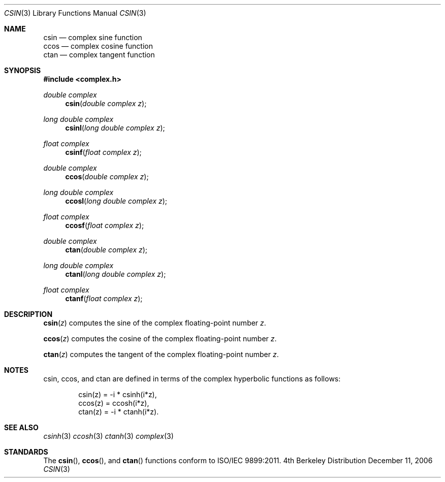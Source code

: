 .\" Copyright (c) 2006 Apple Computer
.\"
.Dd December 11, 2006
.Dt CSIN 3
.Os BSD 4
.Sh NAME
.Nm csin
.Nd complex sine function
.br
.Nm ccos
.Nd complex cosine function
.br
.Nm ctan
.Nd complex tangent function
.Sh SYNOPSIS
.Fd #include <complex.h>
.Ft double complex
.Fn csin "double complex z"
.Ft long double complex
.Fn csinl "long double complex z"
.Ft float complex
.Fn csinf "float complex z"
.Ft double complex
.Fn ccos "double complex z"
.Ft long double complex
.Fn ccosl "long double complex z"
.Ft float complex
.Fn ccosf "float complex z"
.Ft double complex
.Fn ctan "double complex z"
.Ft long double complex
.Fn ctanl "long double complex z"
.Ft float complex
.Fn ctanf "float complex z"
.Sh DESCRIPTION
.Fn csin "z"
computes the sine of the complex floating-point number
.Fa z .
.Pp
.Fn ccos "z"
computes the cosine of the complex floating-point number
.Fa z .
.Pp
.Fn ctan "z"
computes the tangent of the complex floating-point number
.Fa z .
.Sh NOTES
csin, ccos, and ctan are defined in terms of the complex hyperbolic functions as follows:
.Bd -literal -offset indent
csin(z) = -i * csinh(i*z),
.br
ccos(z) = ccosh(i*z),
.br
ctan(z) = -i * ctanh(i*z).
.Ed
.Sh SEE ALSO
.Xr csinh 3
.Xr ccosh 3
.Xr ctanh 3
.Xr complex 3
.Sh STANDARDS
The
.Fn csin ,
.Fn ccos ,
and
.Fn ctan
functions conform to ISO/IEC 9899:2011.